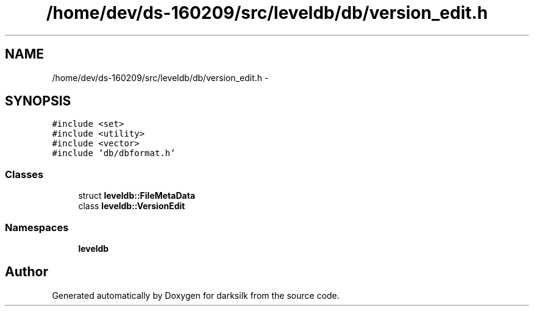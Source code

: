 .TH "/home/dev/ds-160209/src/leveldb/db/version_edit.h" 3 "Wed Feb 10 2016" "Version 1.0.0.0" "darksilk" \" -*- nroff -*-
.ad l
.nh
.SH NAME
/home/dev/ds-160209/src/leveldb/db/version_edit.h \- 
.SH SYNOPSIS
.br
.PP
\fC#include <set>\fP
.br
\fC#include <utility>\fP
.br
\fC#include <vector>\fP
.br
\fC#include 'db/dbformat\&.h'\fP
.br

.SS "Classes"

.in +1c
.ti -1c
.RI "struct \fBleveldb::FileMetaData\fP"
.br
.ti -1c
.RI "class \fBleveldb::VersionEdit\fP"
.br
.in -1c
.SS "Namespaces"

.in +1c
.ti -1c
.RI " \fBleveldb\fP"
.br
.in -1c
.SH "Author"
.PP 
Generated automatically by Doxygen for darksilk from the source code\&.
